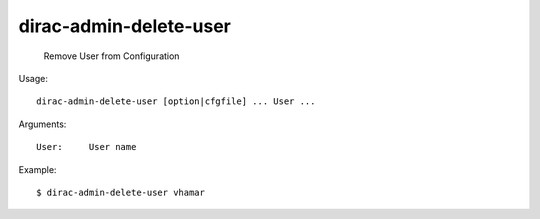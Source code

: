 ==============================
dirac-admin-delete-user
==============================

  Remove User from Configuration

Usage::

  dirac-admin-delete-user [option|cfgfile] ... User ...

Arguments::

  User:     User name 

Example::

  $ dirac-admin-delete-user vhamar


